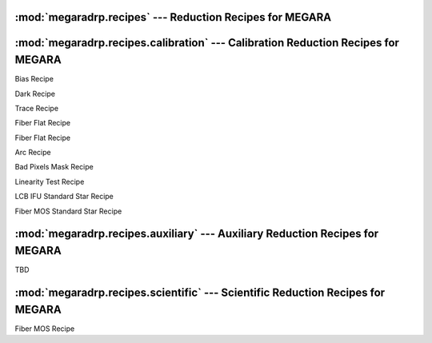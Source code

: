 
:mod:`megaradrp.recipes` --- Reduction Recipes for MEGARA
==========================================================

.. module:: megaradrp.recipes
   :synopsis:  Reduction Recipes for MEGARA


:mod:`megaradrp.recipes.calibration` --- Calibration Reduction Recipes for MEGARA
===================================================================================

.. module:: megaradrp.recipes.calibration
   :synopsis:  Calibration Reduction Recipes for MEGARA


.. class:: BiasRecipe

   Bias Recipe


.. class:: DarkRecipe

   Dark Recipe
   
   
.. class:: TraceMapRecipe

   Trace Recipe

.. class:: FiberFlatRecipe

   Fiber Flat Recipe
   
.. class:: TwilightFiberFlatRecipe

   Fiber Flat Recipe

.. class:: ArcRecipe

   Arc Recipe

.. class:: BadPixelsMaskRecipe

   Bad Pixels Mask  Recipe

.. class:: LinearityTestRecipe

   Linearity Test Recipe

.. class:: LCB_IFU_StdStarRecipe

   LCB IFU Standard Star Recipe

.. class:: FiberMOS_StdStarRecipe

   Fiber MOS Standard Star Recipe


:mod:`megaradrp.recipes.auxiliary` --- Auxiliary Reduction Recipes for MEGARA
==============================================================================

.. module:: megaradrp.recipes.auxiliary
   :synopsis:  Auxiliary Reduction Recipes for MEGARA

TBD

:mod:`megaradrp.recipes.scientific` --- Scientific Reduction Recipes for MEGARA
===================================================================================

.. module:: megaradrp.recipes.scientific
   :synopsis:  Scientific Reduction Recipes for MEGARA

.. class:: FiberMOSRecipe

   Fiber MOS Recipe
